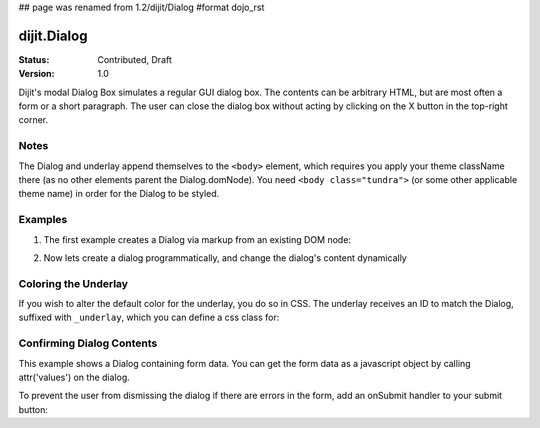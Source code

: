 ## page was renamed from 1.2/dijit/Dialog
#format dojo_rst

dijit.Dialog
============

:Status: Contributed, Draft
:Version: 1.0

Dijit's modal Dialog Box simulates a regular GUI dialog box. The contents can be arbitrary HTML, but are most often a form or a short paragraph. The user can close the dialog box without acting by clicking on the X button in the top-right corner.

Notes
-----

The Dialog and underlay append themselves to the ``<body>`` element, which requires you apply your theme className there (as no other elements parent the Dialog.domNode). You need ``<body class="tundra">`` (or some other applicable theme name) in order for the Dialog to be styled.

Examples
--------

1. The first example creates a Dialog via markup from an existing DOM node:

.. cv-compound::

  A dialog created via markup. First let's write up some simple HTML code because you need to define the place where your Dialog sdhould be created.
  
  .. cv:: html
    :label: When pressing this button the dialog will popup 

    <div id="dialogOne" dojoType="dijit.Dialog" title="My Dialog Title">
      <div dojoType="dijit.layout.TabContainer" style="width: 200px; height: 300px;">
        <div dojoType="dijit.layout.ContentPane" title="foo">Hi</div>
        <div dojoType="dijit.layout.ContentPane" title="boo">Hi</div>
      </div>
    </div>
    <button id="buttonOne" dojoType="dijit.form.Button">Show me!</button>

  .. cv:: javascript
    :label: The javascript, put this wherever you want the dialog creation to happen

    <script type="text/javascript">

    dojo.require("dijit.form.Button");
    dojo.require("dijit.Dialog");
    dojo.require("dijit.layout.TabContainer");
    dojo.require("dijit.layout.ContentPane");

    dojo.addOnLoad(function(){	
      firstDlg = dijit.byId("dialogOne");
      // connect to the button so we display the dialog on click
      dojo.connect(dijit.byId("buttonOne"), "onClick", firstDlg, "show");
    });
    </script>

2. Now lets create a dialog programmatically, and change the dialog's content dynamically

.. cv-compound::

  A programmatically created dialog with no content. First lets write up some simple HTML code because you need to define the place where your Dialog dhould be created.
  
  .. cv:: html
    :label: When pressing this button the dialog will popup. Notice this time there is no DOM node with content for the dialog 

    <button id="buttonTwo" dojoType="dijit.form.Button" onClick="showDialogTwo();">Show me!</button>

  .. cv:: javascript
    :label: The javascript, put this wherever you want the dialog creation to happen

    <script type="text/javascript">

    dojo.require("dijit.form.Button");
    dojo.require("dijit.Dialog");

    var secondDlg;
    dojo.addOnLoad(function(){	
      // create the dialog
      secondDlg = new dijit.Dialog({
          title: "Programatic Dialog Creation",
          style: "width: 300px"
	});
    });
    function showDialogTwo(){
          // set the content of the dialog
          secondDlg.attr("content", "Hey, I wasn't there before, I was added at " + new Date() + "!");
          secondDlg.show();
    }

    </script>

Coloring the Underlay
---------------------

If you wish to alter the default color for the underlay, you do so in CSS. The underlay receives an ID to match the Dialog, suffixed with ``_underlay``, which you can define a css class for:

.. cv-compound::
 
  .. cv:: html
    :label: When pressing this button the dialog will popup 

    <style type="text/css">
    #dialogColor_underlay {
        background-color:green; 
    }
    </style>
    <div id="dialogColor" title="Colorful" dojoType="dijit.Dialog">
         My background color is Green
    </div>
    <button id="button4" dojoType="dijit.form.Button">Show me!</button>

  .. cv:: javascript

    <script type="text/javascript">

    dojo.require("dijit.form.Button");
    dojo.require("dijit.Dialog");

    dojo.addOnLoad(function(){	
      // create the dialog
      var dialogColor = dijit.byId("dialogColor");
      // connect t the button so we display the dialog onclick
      dojo.connect(dijit.byId("button4"), "onClick", dialogColor, "show");
    });
    </script>

Confirming Dialog Contents
--------------------------

This example shows a Dialog containing form data.  You can get the form data as a javascript object by calling attr('values') on the dialog.

To prevent the user from dismissing the dialog if there are errors in the form, add an onSubmit handler to your submit button:

.. cv-compound::

  
  .. cv:: html
    :label: When pressing this button the dialog will popup 

	<div dojoType="dijit.Dialog" id="formDialog" title="Form Dialog"
			execute="alert('submitted w/args:\n' + dojo.toJson(arguments[0], true));">
		<table>
			<tr>
				<td><label for="name">Name: </label></td>
				<td><input dojoType=dijit.form.TextBox type="text" name="name" id="name"></td>
			</tr>
			<tr>
				<td><label for="loc">Location: </label></td>
				<td><input dojoType=dijit.form.TextBox type="text" name="loc" id="loc"></td>
			</tr>
			<tr>
				<td><label for="date">Start date: </label></td>
				<td><input dojoType=dijit.form.DateTextBox type="text" name="sdate" id="sdate"></td>
			</tr>
			<tr>
				<td><label for="date">End date: </label></td>
				<td><input dojoType=dijit.form.DateTextBox type="text" name="edate" id="edate"></td>
			</tr>
			<tr>
				<td><label for="date">Time: </label></td>
				<td><input dojoType=dijit.form.TimeTextBox type="text" name="time" id="time"></td>
			</tr>
			<tr>
				<td><label for="desc">Description: </label></td>
				<td><input dojoType=dijit.form.TextBox type="text" name="desc" id="desc"></td>
			</tr>
			<tr>
				<td colspan="2" align="center">
					<button dojoType=dijit.form.Button type="submit"
                                            onSubmit="return checkData();">OK</button></td>
			</tr>
		</table>
	</div>
       <button id="buttonThree" dojoType="dijit.form.Button">Show me!</button>

  .. cv:: javascript
    :label: The javascript, put this wherever you want the dialog creation to happen

    <script type="text/javascript">

    dojo.require("dijit.form.Button");
    dojo.require("dijit.Dialog");
    dojo.require("dijit.form.TextBox");
    dojo.require("dijit.form.DateTextBox");
    dojo.require("dijit.form.TimeTextBox");

    dojo.addOnLoad(function(){	
      formDlg = dijit.byId("formDialog");
      // connect to the button so we display the dialog on click
      dojo.connect(dijit.byId("buttonThree"), "onClick", formDlg, "show");
    });

    function checkData(){
        var data = formDlg.attr('value');
        console.log(data);
        if(data.sdate > data.edate){
           alert("Start date must be before end date");
           return false;
        }else{
           return true;
        }
    }
    </script>
